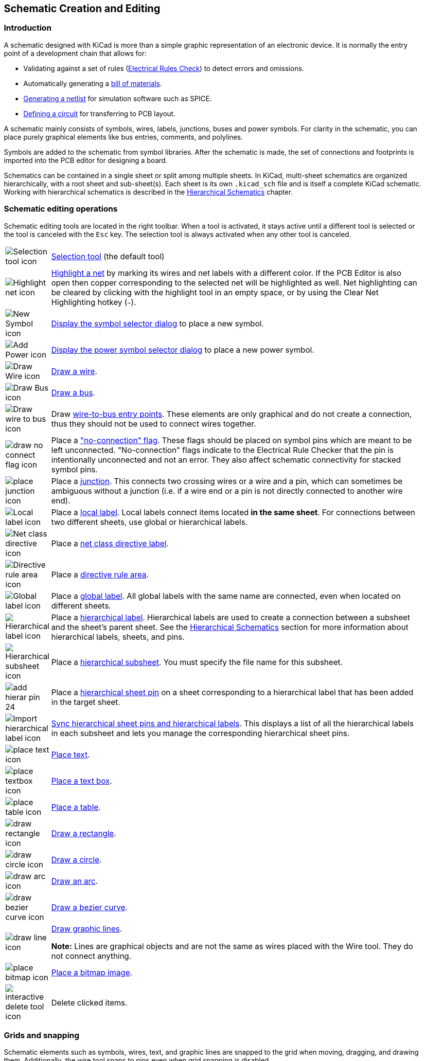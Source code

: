 :experimental:

[[schematic-creation-and-editing]]
== Schematic Creation and Editing

=== Introduction

A schematic designed with KiCad is more than a simple graphic
representation of an electronic device. It is normally the entry point
of a development chain that allows for:

* Validating against a set of rules (<<erc,Electrical Rules Check>>) to detect
  errors and omissions.
* Automatically generating a
  <<creating-customized-netlists-and-bom-files,bill of materials>>.
* <<creating-customized-netlists-and-bom-files,Generating a netlist>> for
  simulation software such as SPICE.
* <<creating-customized-netlists-and-bom-files,Defining a circuit>> for
  transferring to PCB layout.

A schematic mainly consists of symbols, wires, labels, junctions,
buses and power symbols. For clarity in the schematic, you can place
purely graphical elements like bus entries, comments, and polylines.

Symbols are added to the schematic from symbol libraries. After
the schematic is made, the set of connections and footprints is imported into
the PCB editor for designing a board.

Schematics can be contained in a single sheet or split among multiple sheets. In
KiCad, multi-sheet schematics are organized hierarchically, with a root sheet
and sub-sheet(s). Each sheet is its own `.kicad_sch` file and is itself a
complete KiCad schematic. Working with hierarchical schematics is described in
the <<hierarchical-schematics,Hierarchical Schematics>> chapter.

[[schematic-editing-operations]]
=== Schematic editing operations

Schematic editing tools are located in the right toolbar.  When a tool is
activated, it stays active until a different tool is selected or the tool is
canceled with the kbd:[Esc] key. The selection tool is always activated when any
other tool is canceled.

[width="100%",cols="10%,90%",]
|=======================================================================
|image:images/icons/cursor_24.png[Selection tool icon]
|<<selection,Selection tool>> (the default tool)

|image:images/icons/net_highlight_schematic_24.png[Highlight net icon]
|<<net-highlighting,Highlight a net>> by marking its wires and net labels with a different color.
If the PCB Editor is also open then copper corresponding to the selected net
will be highlighted as well. Net highlighting can be cleared by clicking with
the highlight tool in an empty space, or by using the Clear Net Highlighting
hotkey (kbd:[~]).

|image:images/icons/add_component_24.png[New Symbol icon]
|<<placing-symbols,Display the symbol selector dialog>> to place a new symbol.

|image:images/icons/add_power_24.png[Add Power icon]
|<<placing-power-symbols,Display the power symbol selector dialog>> to place a new power symbol.

|image:images/icons/add_line_24.png[Draw Wire icon]
|<<wires,Draw a wire>>.

|image:images/icons/add_bus_24.png[Draw Bus icon]
|<<buses,Draw a bus>>.

|image:images/icons/add_line2bus_24.png[Draw wire to bus icon]
|Draw <<buses,wire-to-bus entry points>>. These elements are only graphical and do not create
a connection, thus they should not be used to connect wires together.

|image:images/icons/noconn_24.png[draw no connect flag icon]
|Place a <<no-connection-symbols,"no-connection" flag>>. These flags should be
placed on symbol pins which are meant to be left unconnected. "No-connection"
flags indicate to the Electrical Rule Checker that the pin is intentionally
unconnected and not an error. They also affect schematic connectivity for
stacked symbol pins.

|image:images/icons/add_junction_24.png[place junction icon]
|Place a <<wire-junctions,junction>>. This connects two crossing wires or a wire and a pin, which
can sometimes be ambiguous without a junction (i.e. if a wire end or a pin is
not directly connected to another wire end).

|image:images/icons/add_label_24.png[Local label icon]
|Place a <<labels,local label>>. Local labels connect items located **in the same sheet**.
For connections between two different sheets, use global or hierarchical labels.

|image:images/icons/add_class_flag_24.png[Net class directive icon]
|Place a <<netclass-directive,net class directive label>>.

|image:images/icons/add_keepout_area_24.png[Directive rule area icon]
|Place a <<netclass-directive,directive rule area>>.

|image:images/icons/add_glabel_24.png[Global label icon]
|Place a <<labels,global label>>. All global labels with the same name are connected, even
when located on different sheets.

|image:images/icons/add_hierarchical_label_24.png[Hierarchical label icon]
|Place a <<hierarchical-labels,hierarchical label>>. Hierarchical labels are used to create a connection
between a subsheet and the sheet's parent sheet. See the
<<hierarchical-schematics,Hierarchical Schematics>> section for more information
about hierarchical labels, sheets, and pins.

|image:images/icons/add_hierarchical_subsheet_24.png[Hierarchical subsheet icon]
|Place a <<drawing-hierarchical-sheets,hierarchical subsheet>>. You must specify the file name for this subsheet.

|image:images/icons/add_hierar_pin_24.png[]
|Place a <<hierarchical-sheet-pins,hierarchical sheet pin>> on a sheet corresponding to a hierarchical label
that has been added in the target sheet.

|image:images/icons/import_hierarchical_label_24.png[Import hierarchical label icon]
|<<syncing-sheet-pins,Sync hierarchical sheet pins and hierarchical labels>>.
This displays a list of all the hierarchical labels in each subsheet and lets
you manage the corresponding hierarchical sheet pins.

|image:images/icons/text_24.png[place text icon]
|<<text-comments,Place text>>.

|image:images/icons/add_textbox_24.png[place textbox icon]
|<<text-comments,Place a text box>>.

|image:images/icons/table_24.png[place table icon]
|<<tables,Place a table>>.

|image:images/icons/add_rectangle_24.png[draw rectangle icon]
|<<graphic-lines,Draw a rectangle>>.

|image:images/icons/add_circle_24.png[draw circle icon]
|<<graphic-lines,Draw a circle>>.

|image:images/icons/add_arc_24.png[draw arc icon]
|<<graphic-lines,Draw an arc>>.

|image:images/icons/add_bezier_24.png[draw bezier curve icon]
|<<graphic-lines,Draw a bezier curve>>.

|image:images/icons/add_graphical_segments_24.png[draw line icon]
|<<graphic-lines,Draw graphic lines>>.

*Note:* Lines are graphical objects and are not the same as wires
placed with the Wire tool. They do not connect anything.

|image:images/icons/image_24.png[place bitmap icon]
|<<bitmap-images,Place a bitmap image>>.

|image:images/icons/delete_cursor_24.png[interactive delete tool icon]
|Delete clicked items.

|=======================================================================

[[grids]]
[[snapping]]
=== Grids and snapping

Schematic elements such as symbols, wires, text, and graphic lines are snapped
to the grid when moving, dragging, and drawing them. Additionally, the wire tool
snaps to pins even when grid snapping is disabled.

Both grid and pin snapping can be disabled while moving the mouse by using the
modifier keys in the table below.

NOTE: On Apple keyboards, use the kbd:[Cmd] key instead of kbd:[Ctrl].

[options="header",cols="40%,60%"]
|====
| Modifier Key | Effect
| kbd:[Ctrl] | Disable grid snapping.
| kbd:[Shift] | Disable snapping wires to pins.
|====

The default grid size is 50 mil (0.050") or 1.27 millimeters. This is the
recommended grid for placing symbols and wires in a schematic and for placing
pins when designing a symbol in the Symbol Editor. Smaller grids can also be
used, but this is intended only for text and symbol graphics, and not
recommended for placing pins and wires.

NOTE: Wires connect with other wires or pins only if their ends coincide
      *exactly*. Therefore it is very important to keep symbol pins and wires
      aligned to the grid. It is recommended to always use a 50 mil grid when
      placing symbols and drawing wires because the KiCad standard symbol
      library and all libraries that follow its style also use a 50 mil grid.
      *Using a grid size other than 50 mil will result in schematics without
      proper connectivity!*

NOTE: Symbols, wires, and other elements that are not aligned to the grid can be
      snapped back to the grid by selecting them, right clicking, and clicking
      **Align Elements to Grid**.

You can adjust the grid size by right-clicking and selecting a new grid from the
list in the **Grid** submenu. Pressing the kbd:[n] or kbd:[N] hotkeys will cycle
to the next and previous grid in the list, respectively.

You can also select a new grid or edit the available grids in the **Grids** pane
of the preferences dialog. As a shortcut to reach this dialog, right click the
image:images/icons/grid_24.png[show grid button] button on the left toolbar and
select **Edit Grids...**.

image::images/grid_panel.png[grid settings dialog]

In this dialog you can select an active grid from the list of grids, reorder the
list of grids (image:images/icons/small_up_16.png[] / image:images/icons/small_down_16.png[]),
and add (image:images/icons/small_plus_16.png[]), remove (image:images/icons/small_trash_16.png[]),
or edit (image:images/icons/small_edit_16.png[]) grids. Grids defined in this
dialog can have unequal X and Y spacing as well as an optional name. The grid
spacing and name are specified when you create or edit a grid.

This dialog also lets you designate two grids from the list as "Fast Grids",
which can be quickly selected using kbd:[Alt+1] and kbd:[Alt+2].

Finally, you can configure grid overrides for different types of objects. Grid
overrides let you set particular grid sizes for different types of objects which
will be used instead of the default grid when working with those objects. For
example, you can set a 50 mil grid for wires and connected items while using
smaller grids to finely position text and graphics. Grid overrides can be
individually enabled and disabled in this dialog, or globally enabled and
disabled using the
image:images/icons/grid_override_24.png[grid override enable button] button on
the left toolbar (kbd:[Ctrl+Shift+G]).

The visual appearance of the grid can also be customized in several ways. You
can change the thickness of the grid markings, switch their shape (dots, lines,
or crosses), and set the minimum displayed spacing in the **Display Options**
page of the preferences dialog, and you can change the grid color in the
**Colors** page of the preferences dialog.

The grid can be shown or hidden using the
image:images/icons/grid_24.png[show grid button] button on the left-hand
toolbar. By default the grid is still active even if it is hidden, but this is
configurable in the **Display Options** preferences page. There you can set the
grid to be disabled when it is hidden or even disable the grid entirely.

[[editing-object-properties]]
=== Editing object properties

All objects have properties that are editable in a dialog. Use the hotkey
kbd:[E] or select **Properties** from the right-click context menu to edit the
properties of selected item(s). You can only open the properties dialog if all
the items you have selected are of the same type.  For many object types, like
symbols, you can only edit the properties of a single item at one time. To edit
the properties of multiple items at once, including items with different types,
you can use the Properties Manager.

image::images/en/dialog_component_properties.png[alt="Symbol Properties dialog",scaledwidth="70%"]

You can only use the properties dialog to edit one item at a time. To edit
multiple items, use the Properties Manager, described below. There are also
other tools that can be used to edit specific types of objects in bulk, such as
the <<eeschema-edit-text-and-graphics-properties,Edit Text and Graphics tool>>
for editing text, labels, and graphic shapes, or the
<<symbol-fields-table,Symbol Fields Table>> for editing symbol fields in bulk.

You can also view and edit item properties using the Properties Manager. The
Properties Manager is a docked panel that displays the properties of the
selected item or items for editing. If multiple types of items are selected at
once, the properties panel displays only the properties shared by all of the
selected item types.

image::images/eeschema_properties_manager.png[Properties Manager showing properties for a symbol]

Editing a property in the Properties Manager immediately applies the change.
When multiple items are selected, property modifications are applied to each
selected item individually, not to the whole selection as a group. For example,
when changing the orientation of multiple items, each item is individually
rotated around its own origin, not the group's origin.

Show the Properties Manager with **View** -> **Panels** -> **Properties** or the
image:images/icons/tools_24.png[Properties Manager icon] button on the left toolbar.

In properties dialogs and many other dialogs, any field that contains a numeric
value can also accept a basic math expression that results in a numeric value.
For example, a dimension may be entered as `2 * 2mm`, resulting in a value of
`4mm`. Basic arithmetic operators as well as parentheses for defining order of
operations are supported.

[[working-with-symbols]]
=== Working with symbols

[[placing-symbols]]
==== Placing symbols

To place a symbol in your schematic, use the
image:images/icons/add_component_24.png[New Symbol icon] button or the kbd:[A]
hotkey. The Choose Symbols dialog appears and lets you select a symbol to add.
Symbols are grouped by symbol library.

image::images/en/dialog_choose_component.png[alt="Choose Component dialog",scaledwidth="60%"]

By default, only the symbol/library name and description columns are shown.
Additional columns can be added by right-clicking the column header and
selecting **Select Columns**.

The Choose Symbol dialog filters symbols by name, keywords, description, and
all additional symbol fields according to what you type into the search field.
You can choose to sort search results alphabetically or by best match by
clicking on the image:images/icons/small_sort_desc_16.png[sort button] button.

Some advanced filters are available:

* *Wildcards:* `*` matches any number of any characters, including none, and `?`
  matches any single character.
* *Key-value pairs:* if a library part's description or keywords contain a tag
  of the format "Key:123", you can match relative to that by typing
  "Key>123" (greater than), "Key<123" (less than), etc. Numbers may include
  one of the following case-insensitive suffixes:
+
[width="100%"]
|===
| p | n | u | m | k | meg | g | t
| 10^-12^ | 10^-9^ | 10^-6^ | 10^-3^ | 10^3^ | 10^6^ | 10^9^ | 10^12^
|===
+
[width="50%"]
|===
| ki | mi | gi | ti
| 2^10^ | 2^20^ | 2^30^ | 2^40^
|===

* *Regular expressions:* if you're familiar with regular expressions, these
  can be used too. The regular expression flavor used is the
  http://docs.wxwidgets.org/3.2/overview_resyntax.html[wxWidgets
  Advanced Regular Expression style], which is similar to Perl regular
  expressions.


If the symbol specifies a default footprint, this footprint will be previewed in
the lower right. If the symbol includes footprint filters, alternate footprints
that satisfy the footprint filters can be selected in the footprint dropdown
menu at right.

After selecting a symbol to place, the symbol will be attached to the cursor.
Left clicking the desired location in the schematic places the symbol into the
schematic. Before placing the symbol in the schematic, you can rotate it, mirror
it, and edit its fields, by either using the hotkeys or the right-click
context menu. These actions can also be performed after placement.

If the *Place repeated copies* option is checked, after placing a symbol KiCad
will start placing another copy of the symbol. This process continues until
the user presses kbd:[Esc].

For symbols with multiple units, if the *Place all units* option is checked,
after placing the symbol KiCad will start placing the next unit in the symbol.
This continues until the last unit has been placed or the user presses
kbd:[Esc].

[[placing-power-symbols]]
==== Placing power symbols

A <<power-symbols,power symbol>> is a symbol representing a connection to a
power net.  The symbols are grouped in the `power` library, so they can be
placed using the symbol chooser.  However, as power placements are frequent, the
image:images/icons/add_power_24.png[Add Power icon] tool is available. This tool
is similar, except that the search is done directly in the `power` library and
any other library that contains power symbols.

[[moving-symbols]]
==== Moving symbols

Symbols can be moved using the Move (kbd:[M]) or Drag (kbd:[G]) tools. These
tools act on the selected symbol, or if no symbol is selected they act on the
symbol under the cursor.

The *Move* tool moves the symbol itself without maintaining wired connections to
the symbol pins.

The *Drag* tool moves the symbol without breaking wired connections to its pins,
and therefore moves the connected wires as well.

You can also Drag symbols by clicking and dragging them with the mouse,
depending on the *Left button drag gesture* setting in the *Mouse and Touchpad*
section of Preferences.

Symbols can also be rotated (kbd:[R]) or mirrored in the X (kbd:[X]) or Y
(kbd:[Y]) directions.

[[editing-symbol-properties]]
==== Editing symbol properties

Symbols in the schematic can be individually edited, both in terms of their
properties (fields, attributes, etc.) and in terms of their pins and graphics. Editing a symbol in the schematic only affects that
particular instance of the symbol; it does not affect any other copies of
that symbol in the schematic, and it does not affect the library symbol.

To edit the properties of a symbol in the schematic, open its properties dialog
(kbd:[E]). You can also double-click the symbol.

image::images/en/dialog_component_properties.png[alt="Symbol Properties dialog",scaledwidth="70%"]

The Symbol Properties window displays all the fields of a symbol in a table. New
fields can be added, and existing fields can be deleted, edited, reordered,
moved, or resized. Fields can be arbitrarily named, but names beginning with
`ki_`, e.g. `ki_description`, are reserved by KiCad and should not be used for
user fields. All symbol fields will be added to the symbol's corresponding
footprint when the <<schematic-to-pcb,PCB is updated from the schematic>>.

Each field's name and value can be visible or hidden, and there are several
formatting options: horizontal and vertical alignment, orientation, position,
font, text color, text size, and bold/italic emphasis. Field autoplacement can
also be enabled on a per-field basis. The displayed position is always indicated
for a normally displayed symbol (no rotation or mirroring) and is relative
to the anchor point of the symbol.

NOTE: Formatting options for symbol fields can be shown or hidden by
      right-clicking on the header row of the symbol field table and enabling or
      disabling the desired columns. Not all columns are shown by default.

Symbols have several attributes that affect how the symbols are treated by other
parts of KiCad.

**Exclude from simulation** prevents the symbol from being included in SPICE
simulations. Symbols that are excluded from simulation appear desaturated and
with a grey "X" over them in the schematic. The color of the "X" is configurable
by editing the "Excluded-from-simulation Markers" color in the selected
colorscheme. The visual marker (the "X" and the desaturation) can be disabled
completely by unchecking **Mark items which are excluded from simulation** in
the Schematic Editor preferences.

**Exclude from bill of materials** prevents the component from being included in
<<bom-export,BOM exports>>.

**Exclude from board** means that the symbol is schematic-only, and a
corresponding footprint will not be added to the PCB.

**Do not populate** means that the component should not be attached to the PCB,
although a corresponding footprint should still be added to the board. DNP
symbols appear desaturated and with a red "X" over them in the schematic, as
shown below. The color of the "X" is configurable by editing the "DNP Markers"
color in the selected colorscheme.

image::images/dnp_symbol.png[alt="Symbol with DNP property set",scaledwidth="30%"]

To edit the symbols's form, i.e. its pins and graphics, you need to
use the <<creating-and-editing-symbols,symbol editor>>. There are two buttons for opening a symbol in the
editor, depending on whether you want to edit a single copy of a symbol in
the schematic or a symbol's source copy in the library.

* **Edit Symbol...** will open the specific instance of the symbol in the
  symbol editor. Editing this symbol will only affect this one instance of
  the symbol in the schematic. It will not affect other instances of the
  symbol in the schematic, and it will not affect the library copy of the
  symbol. You can also open a schematic symbol in the symbol editor by
  right clicking the symbol in the schematic and selecting
  **Edit with symbol editor** (kbd:[Ctrl+E]).
* **Edit Library Symbol...**  will open the library copy of the symbol in
  the symbol editor. Editing the library copy of the symbol will edit the
  symbol in the symbol library, but will not immediately affect any
  instances of that symbol in the schematic. To update symbols in the schematic
  with changes to the library symbol, use the
  **Update Symbol from Library...** tool. Editing the library symbol in
  this way is equivalent to opening the symbol editor, opening the
  appropriate symbol in its library, and editing it.

The **Update Symbol from Library...** button is used to update the schematic's
copy of the symbol to match the copy in the library. The **Change Symbol...**
button is used to swap the current symbol to a different
symbol in the library. These functions are described
<<updating-and-exchanging-symbols,later>>.

===== Editing symbol fields individually

An individual symbol text field can be edited directly with the kbd:[E] hotkey (with a field
selected instead of a symbol) or by double-clicking on the field.

Some symbol fields have their own hotkey to edit them directly. With the symbol
selected, the Reference, Value, and Footprint fields can be edited with the kbd:[U],
kbd:[V], or kbd:[F] hotkeys, respectively.

image::images/en/dialog_edit_reference_field.png[alt="Edit Reference Field dialog",scaledwidth="70%"]

The options in this dialog are the same as those in the full Symbol Properties
dialog, but are specific to a single field.

Symbol fields can be automatically moved to an appropriate location with the
Autoplace Fields action (select a symbol and press kbd:[O]). Field autoplacement
is configurable in the Schematic Editor's Editing Options, including a setting
to always autoplace fields. You can also disable autoplacement for individual
fields in the Symbol Properties or Field Properties dialogs.

==== Alternate pin functions

Symbol pins can have alternate pin functions defined for them. Alternate pin
functions allow you to select a different name, electrical type, and
graphical style for a pin when a symbol has been placed in the schematic. This
can be used for pins that have multiple functions, such as microcontroller pins.

Alternate pin functions are selected once a symbol
has been placed in the schematic. The pin function is selected in the
**Pin Functions** tab of the Symbol Properties dialog. Alternate definitions are
selectable in the dropdown in the Alternate Assignment column. You can also
select an alternate pin by right-clicking the pin and selecting a new function
from the **Pin Function** menu.

image::images/eeschema_alternate_pin_assignment_selection.png[alt="Selecting an alternate pin definition", scaledwidth="60%"]

Pins that have alternate functions available are displayed with a small
graphical indicator next to the pin name, as shown in the screenshot below. To
globally show or hide these indicators, use **View** ->
**Show Pin Alternate Icons**.

image::images/alternate_pin_function_indicator.png[]

For information on how to add alternate pin functions to symbols, see the <<alternate-pin-definitions,symbol editor documentation>>.


[[updating-and-exchanging-symbols]]
==== Updating and exchanging symbols

When a symbol is added to the schematic, KiCad embeds a copy of the library
symbol in the schematic so that the schematic is independent of the system
libraries. Symbols that have been added to the schematic are not automatically
updated when the library changes. Library symbol changes are manually synced
to the schematic so that the schematic does not change unexpectedly.

NOTE: You can use the <<comparing-symbols,Compare Symbol with Library tool>>
      to inspect the differences between a symbol in a schematic with its
      corresponding library symbol.

To update symbols in the schematic to match the corresponding library symbol,
use **Tools** -> **Update Symbols from Library...**, or right click a symbol and
select **Update Symbol...**. You can also access the tool from the
<<editing-symbol-properties,symbol properties dialog>>.

image::images/update_symbol_dialog.png[alt="update symbol from library dialog",scaledwidth="60%"]

The top of the dialog has options to choose which symbols will be updated:

* **Update all symbols in schematic**: all symbols in the schematic will be
  updated to match the library versions of the symbols.
* **Update selected symbol(s)**: symbols that are selected in the schematic will
  be updated.
* **Update symbols matching reference designator**: symbols matching the
  specified reference designator will be updated. The reference designator field
  supports wildcards: `*` matches any number of any characters, including none,
  and `?` matches any single character.
* **Update symbols matching value**: symbols with the specified value will be
  updated. The value field supports wildcards: `*` matches any number of any
  characters, including none, and `?` matches any single character.
* **Update symbols matching library identifier**: symbols that match the
  specified library identifier will be updated. Library identifiers consist of
  the symbol library name and the symbol name, separated by `:`.

The middle of the dialog has options to control what parts of the symbol will be
updated. On the left, you can select which fields will be modified (updated or
reset). On the right, you can select how to update those fields:

* **Update symbol shape and pins**: the symbol's shape and pins are always
  updated to match the library version of the symbol.
* **Update keywords and footprint filters**: The symbol's keywords and footprint
  filters are always updated to match the library version of the symbol.
* **Remove fields if not in library symbol**: if selected, any fields that are
  in the schematic version of the symbol but not the library version will be
  deleted.
* **Reset fields if empty in library symbol**: if selected, any fields that are
  empty in the library version of the symbol will be set to empty in the
  schematic version of the symbol.
* **Update/reset field text**: if selected, field contents in the schematic
  version of the symbol will be updated to match the fields in the library
  version of the symbol. Any fields that are empty in the library version of the
  symbol will not be updated unless **Reset fields if empty in library symbol**
  is selected.
* **Update/reset field visibilities**: if selected, fields in the schematic
  version of the symbol will have their visibility updated to match the library
  version of the symbol.
* **Update/reset field text sizes and styles**: if selected, fields in the
  schematic version of the symbol will have their text sizes and styles updated
  to match the library version of the symbol.
* **Update/reset field positions**: if selected, fields in the schematic version
  of the symbol will be moved to match the locations of the fields in the
  library version of the symbol.
* **Update/reset visibility of pin names/numbers**: if selected, the visibility
  of pin names and numbers in the schematic version of the symbol will be
  updated to match the visibility of the pin names and numbeers in the library
  version of the symbol.
* **Update/reset symbol attributes**: if selected, the schematic symbol
  attributes (**do not populate**, **exclude from simulation**,
  **exclude from BOM**, **exclude from board**) will be updated to match the
  library version of the symbol.
* **Reset custom power symbols**: if selected, the `Value` field of
  <<power-symbols,power symbols>> in the schematic will be updated to match the
  library versions of the symbols. If not selected, the `Value` field of power
  symbols will not be updated, even if the `Value` field of other non-power
  symbols would be updated. Note that changing the `Value` field of power
  symbols will change the global net associated with the power symbol.

The bottom of the dialog displays messages describing the update actions that
have been performed, with filters for which types of messages to display
(errors, warnings, actions, and/or infos).

To change an existing symbol to a different symbol, use **Edit** ->
**Change Symbols...**, or right click an existing symbol and select
**Change Symbol...**. This dialog is also accessible from the
<<editing-symbol-properties,symbol properties dialog>>.

image::images/change_symbol_dialog.png[alt="change symbol dialog",scaledwidth="60%"]

The options for the Change Symbols dialog are very similar to the Update Symbols
from Library dialog.

Another way to swap existing symbols for new ones is to use **Tools** ->
**Edit Symbol Library Links...**. This dialog contains a table of every symbol
in the design, grouped by current library symbol. By choosing a new symbol in
the **New Library Reference** column, you can make all instances of the existing
symbol instead point to the new symbol. If the
**Update symbol fields from new library** option is used, the contents of the
existing symbols' fields will be updated to match the new symbols' fields.

The **Map Orphans** button attempts to automatically remap orphaned symbols to
symbols with the same name in an active library. For example, if there is a symbol
with the current library reference `mylib:symbol123`, but the `mylib` library
cannot be found, the **Map Orphans** button will attempt to find a symbol named
`symbol123` in any of the libraries that are present. This button is only
enabled if orphaned symbols are present in the schematic (see the
<<opening-legacy-schematics,legacy schematics>> section).

image::images/symbol_library_links_dialog.png[alt="change symbol dialog",scaledwidth="60%"]

This dialog is primarily useful for managing symbols that appear in multiple
libraries, when you want to switch from one library to another. For example, if
a schematic uses symbols that are in both a global library and a
project-specific library, the Symbol Library References dialog could be used to
switch between using the global symbols or the equivalent project-specific
symbols. It does not have features for fine-grained control of how fields are
updated; for that, use the Change Symbols dialog.

[[comparing-symbols]]
==== Comparing symbols between schematic and library

When a symbol in a schematic diverges from the corresponding symbol in the
original symbol library, you can use the Compare Symbol with Library tool
to inspect the differences between the two versions of the symbol. Run the
tool using **Inspect** -> **Compare Symbol With Library**.

image::images/eeschema_compare_symbol_with_library_summary.png[Compare Symbol with Library Summary tab]

The **Summary** tab shows the name of the symbol, including its library and
schematic reference designator, and provides a list of the differences between
the schematic and library versions of the symbol.

image::images/eeschema_compare_symbol_with_library_visual.png[Compare Symbol with Library Visual tab]

The **Visual** tab shows a visual comparison of the schematic and library
versions of the symbol. This can be used as a visual diff tool.

By default, the comparison displays both versions of the symbol superimposed
on each other. To see the changes more easily, you can drag the slider at the
bottom of the tab to the right to emphasize the library version of the symbol
in the superimposed view (making the schematic version of the symbol more
transparent) or drag it to the left to emphasize the schematic version (making
the library version more transparent). At the far right and left ends of the
slider, the schematic and library versions of the symbol, respectively, are
fully hidden. It may be helpful to drag the slider back and forth to see the
changes more clearly.

You can press the **A/B** button, or use the kbd:[/] hotkey, to quickly toggle
back and forth between the schematic and library versions.

The screenshot above shows a visual comparison with the schematic version of the
symbol deemphasized. You can see a partially transparent pin 5 (from the
schematic version of the symbol) is in a different location than the fully
opaque pin 5 (from the library symbol). This indicates that the pin was moved in
either the schematic or library version of the symbol.

[[symbol-fields-table]]
==== Symbol Fields Table

The Symbol Fields Table allows you to view and modify field values for all
symbols in a spreadsheet interface. You can open the Symbol Fields Table with
the image:images/icons/spreadsheet_24.png[Symbol Fields Table icon] button.

image::images/symbol_fields_table_edit.png[Symbol Fields Table]

Cells are navigated with the arrow keys, or with kbd:[Tab] / kbd:[Shift+Tab] to
move right / left and kbd:[Enter] to move down, respectively.

A range of cells can be selected by clicking and dragging. The whole range of
selected cells will be copied (kbd:[Ctrl+C]) or pasted into (kbd:[Ctrl+V]) on a
copy or paste action. Copying a range of cells from the table can be useful for
creating a BOM. More details of copying and pasting cells are described below.

Any symbol field can be shown or hidden using the *Show* checkboxes on the left
or by right-clicking on the header of the table. New symbol fields can be added
using the image:images/icons/small_plus_16.png[plus icon] button; a field with
that name will be added to every symbol. Each field can have its own label,
which doesn't have to be the same as the field name, and is used as the column
header. Fields can be renamed with the
image:images/icons/small_edit_16.png[pencil icon] button or deleted with the
image:images/icons/small_trash_16.png[delete icon] button.


Similar symbols can optionally be grouped by any symbol field using the *Group
By* checkboxes. Symbols are grouped into a single row in the table if all of
their **Group By** fields are identical. The grouped row can be expanded to show
the individual symbols by clicking the arrow at the left of the row. The **Group
Symbols** checkbox enables or disables symbol grouping, and the
image:images/icons/small_refresh_16.png[refresh icon] button recalculates
groupings.

Presets are available to configure the list of fields. Presets store which
fields are displayed, which fields are used for grouping, and the column order.
You can create and save your own presets or use one of several default presets.
Custom presets can be deleted in this dialog or in the
<<schematic-setup,Schematic Setup>> dialog.

Symbols can be filtered by reference designator using the **Filter** textbox at
the top. The filter supports wildcards: `*` matches any number of any
characters, including none, and `?` matches any single character. You can also
change the display scope, showing only symbols in the current sheet, the current
sheet and all of its subsheets, or the entire project. Symbols with the
DNP (do not populate) attribute set can be optionally excluded by checking
the **Exclude DNP** box.

You can cross-probe from this dialog by selecting a row in the table. Depending
on the **Cross-probe action** setting at the bottom of the dialog, this can
highlight the corresponding symbol in the schematic, select the corresponding
symbol in the schematic, or do nothing. The selection action can also select the
symbol's footprint in the board editor, depending on the PCB Editor
cross-probing settings.

The Symbol Fields Table is also a bill of materials tool. You can use the
**Export** button to save the symbol fields to an external file. The fields are
exported to the BOM exactly as they are currently shown in the spreadsheet view.
File format settings are configured in the **Export** tab. For more information
about exporting a BOM, see the <<bom-export,BOM tool documentation>>.

===== Virtual fields

If you create a field in the Symbol Fields Table whose name begins with a
<<text-variables,text variable>>, a virtual field will be created. Virtual
fields have a value that is evaluated for each symbol based on the contents of
the field name. For example, a virtual field named `${SYMBOL_NAME}` will
evaluate to the symbol's name for each symbol. A virtual field can contain any
text, as long as it starts with a text variable, so a virtual field named
`${SYMBOL_LIBRARY}:${SYMBOL_NAME}` will evaluate to `<library name>:<symbol
name>` for each symbol.

Virtual fields exist only in the Symbol Fields Table and in BOM exports. While
they are displayed as a column in the dialog and BOMs, and they can be used to
group or sort symbols in BOM exports just like regular fields, adding a virtual
field in the Symbol Fields Table does not add a corresponding field to each
symbol in the schematic.

Any <<text-variables,text variable>> can be used in virtual fields, including
sheet and project text variables.

Text variables that correspond to symbol attributes (`${DNP}`,
`${EXCLUDE_FROM_BOARD}`, `${EXCLUDE_FROM_SIM}`, `${EXCLUDE_FROM_BOM}`) are
displayed specially. In the Symbol Fields Table, they are shown as checkboxes
for each symbol that directly set or unset the corresponding symbol attribute.
In BOM exports, they expand to the friendly name of the attribute if the attribute is
set (e.g. `Excluded from board` for
`${EXCLUDE_FROM_BOARD}` and `DNP` for `${DNP}`) or to an empty string if the attribute is not set.

Finally, there are two special virtual fields that can be created:

* `${QUANTITY}` is a virtual field that contains the number of grouped instances
  of each symbol.
* `${ITEM_NUMBER}` is a virtual field that contains the row number of each
  symbol in the table.

===== Tricks to simplify filling fields

There are several special copy/paste methods in the spreadsheet for pasting
values into larger regions, including auto-incrementing pasted cells. These
features may be useful when pasting values that are shared in several symbols.

These methods are illustrated below.

[options="header"]
|==========================================
|1. Copy (kbd:[Ctrl+C]) |2. Select target cells |3. Paste (kbd:[Ctrl+V])

|image:images/copypaste11.png["1copy"]
|image:images/copypaste12.png["1selection"]
|image:images/copypaste13.png["1paste"]

|image:images/copypaste21.png["2copy"]
|image:images/copypaste22.png["2selection"]
|image:images/copypaste23.png["2paste"]

|image:images/copypaste31.png["3copy"]
|image:images/copypaste32.png["3selection"]
|image:images/copypaste33.png["3paste"]

|image:images/copypaste41.png["4copy"]
|image:images/copypaste42.png["4selection"]
|image:images/copypaste43.png["4paste"]

|image:images/copypaste51.png["5copy"]
|image:images/copypaste52.png["5selection"]
|image:images/copypaste53.png["5paste"]
|==========================================

NOTE: These techniques are also available in other dialogs with a grid control
element.

[[reference-designators-and-symbol-annotation]]
=== Reference Designators and Symbol Annotation

Reference designators are unique identifiers for components in a design. They
are often printed on a PCB and in assembly diagrams, and allow you to match
symbols in a schematic to the corresponding components on a board.

In KiCad, reference designators consist of a letter indicating the type of
component (`R` for resistor, `C` for capacitor, `U` for IC, etc.) followed by a
number. If the symbol has multiple units then the reference designator will also
have a trailing letter indicating the unit. Symbols that don't have a reference
designator set have a `?` character instead of the number. Reference designators
must be unique.

Reference designators can be automatically set when symbols are added to the
schematic, and you can set or reset reference designators yourself by
manually editing an individual symbol's reference designator field or in bulk
using the Annotation tool.

NOTE: The process of setting a symbol's reference designator is called
*annotation*.

==== Auto-annotation

When auto-annotation is enabled, symbols will be automatically annotated when
they are added to the schematic. You can enable auto-annotation by checking the
**Automatically annotate symbols** checkbox in the **Schematic Editor** ->
**Annotation Options** pane in **Preferences**. Auto-annotation can also be
toggled using the image:images/icons/annotate_24.png[auto-annotate icon] button
in the left toolbar.

image::images/auto_annotation_preferences.png["alt="auto-annotation preferences",scaledwidth="50%"]

When multiple symbols are added simultaneously, they are annotated according to
the **Order** setting, sorted by either X or Y position.

The **Numbering** option sets the starting number for new reference designators.
This can be the lowest available number, or a number based on the sheet number.

For more information about annotation options, see the documentation for the
<<annotation-tool, Annotation tool>>.

[[annotation-tool]]
==== Annotation tool

The Annotation tool automatically assigns reference designators to symbols in
the schematic. To launch the Annotation tool, click the
image:images/icons/annotate_24.png[Annotate icon] button in the top toolbar.

image::images/en/annotate-dialog.png[alt="annotate dialog",scaledwidth="50%"]

The tool provides several options to control how symbols are annotated.

*Scope:* Selects whether annotation is applied to the entire schematic, to only
the current sheet, or to only the selected symbols. If the
**Recurse into subsheets** option is selected, symbols in subsheets of the
selected scope will be reannotated; otherwise symbols in subsheets will not be
reannotated. For example, if **Recurse into subsheets** and **Selection only**
selected, symbols in any selected subsheets will be reannotated.

*Options:* Selects whether annotation should apply to all symbols and reset
existing reference designators, or apply only to unannotated symbols.

*Order:*  Chooses the direction of numbering. If symbols are sorted by X
position, all symbols on the left side of a schematic sheet will be lower
numbered than symbols on the right side of the sheet. If symbols are sorted by Y
position, all symbols on the top of a sheet will be lower numbered than symbols
at the bottom of the sheet.

*Numbering:* Selects the starting point for numbering reference designators. The
lowest unused number above the starting point is picked for each reference
designator. The starting point can be an arbitrary number (typically zero), or
it can be the sheet number multiplied by 100 or 1000 so that each part's
reference designator corresponds to the schematic page it is on.

The **Clear Annotation** button clears all reference designators in the selected
scope.

Annotation messages can be filtered with the checkboxes at the bottom or saved
to a report using the **Save...** button.

[[electrical-connections]]
=== Electrical Connections

There are two primary ways to establish connections: wires and labels. Wires
make direct connections, while labels connect to other labels with the same
name. Both wires and labels are shown in the schematic below.

image::images/wires_labels.png[alt="Wires labels",scaledwidth="90%"]

Connections can also be made with buses and with implicit connections via
hidden power pins.

This section will also discuss two special types of symbols
that can be added with the "Power symbol" button on the right toolbar:

* *Power symbols*: symbols for connecting wires to a power or ground net.
* *PWR_FLAG*: a specific symbol for indicating that a net is powered when it is
  not connected to a power output pin (for example, a power net that is supplied
  by an off-board connector).

[[wires]]
==== Wires

Wires are used to directly establish electrical connections between two points.
To establish a connection, a segment of wire must be connected by its end to
another segment or to a pin. Only wire ends create connections; if a wire
crosses the middle of another wire, a connection will not be made.

Unconnected wire ends have a small square that indicates the connection point.
The square disappears when a connection is made to the wire end. Unconnected
pins have a circle, which also disappears when a connection is made.

NOTE: Wires connect with other wires or pins only if their ends coincide
      exactly. Therefore it is important to keep symbol pins and wires aligned
      to the grid. It is recommended to always use a 50 mil grid when placing
      symbols and drawing wires because the KiCad standard symbol library and
      all libraries that follow its style also use a 50 mil grid.

NOTE: Symbols, wires, and other elements that are not aligned to the grid can be
      snapped back to the grid by selecting them, right clicking, and selecting
      **Align Elements to Grid**.

[[drawing-and-editing-wires]]
===== Drawing and editing wires

To begin connecting elements with wire, use the Wire tool
image:images/icons/add_line_24.png[line tool icon] in the right toolbar
(kbd:[w]). Wires can also be automatically started by clicking on an unconnected
symbol pin or wire end.

You can restrict wires to 90 degree angles using the
image:images/icons/lines90_24.png[90 degree wire icon] button in the left
toolbar, or to 45 degree angles with the
image:images/icons/hv45mode_24.png[45 degree wire icon] button. The
image:images/icons/lines_any_24.png[free angle wire icon] button allows you to
place wires at any angle. You can cycle through these modes using
kbd:[Shift+Space], or select the desired mode in **Preferences** -> **Schematic
Editor** -> **Editing Options**. These modes affect
<<graphic-lines,graphic lines>> in addition to wires.

xref:../pcbnew/pcbnew.adoc#track-posture[As in the PCB editor], the
kbd:[/] hotkey switches wire posture.

Wires can be moved and edited using the Move (kbd:[M]) or Drag (kbd:[G]) tools.
As with symbols, the *Move* tool moves only the selected segment, without
maintaining existing connections to other segments. The *Drag* tool maintains
existing connections.

You can select connected wires using the **Select Connection** tool
(kbd:[Alt+4]). This tool selects all connected wire segments until it reaches a
junction, starting with the selected segment or the segment under the cursor.
Using the tool again expands the existing selection to the next junction.

You can break a wire segment into two pieces by right-clicking a wire and
selecting **Slice**. The segment will be separated at the current mouse
position. You can also separate a wire segment from the adjacent segments by
right-clicking the segment and selecting **Break**.

Normally the line style of a wire follows the
net's <<schematic-setup-netclasses,net class settings>> (nets are in the
`Default` net class if no other net class is specified). However, the line style
for the selected wire segments can be overridden in the wire's properties dialog
(kbd:[E] when a wire segment is selected). The wire's width, color, and line
style (solid, dashed, dotted, etc.) can be set. Setting the width to `0`,
clearing the color, and using the `Default` line style uses the default width,
color, and style, respectively, from the net class settings. If a wire junction
is included in the selection, the junction size can also be edited here.

image::images/wire_properties.png[alt="wire and bus properties dialog",scaledwidth="50%"]

[[wire-junctions]]
===== Wire Junctions

Wires that cross are not implicitly connected. It is necessary to
join them by explicitly adding a junction dot if a connection is desired
(image:images/icons/add_junction_24.png[Add Junction icon] button in the right
toolbar). Junction dots will be automatically added to wires that start or end
on top of an existing wire.

Junction dots are used in the schematic figure above on the wires connected to
`P1` pins 18, 19, 20, 21, 22, and 23.

Junction size automatically follows the schematic's **Junction dot size**
setting in **Schematic Setup** -> **General** -> **Formatting**. Color follows
the <<schematic-setup-netclasses,net class setting>>. The automatic
size and color can be overridden in each junction dot's properties; a size of
`0` is equivalent to the schematic default size, and clearing the color uses the
net class color.

image::images/junction_properties.png[alt="junction properties dialog",scaledwidth="50%"]


[[labels]]
==== Labels

Labels are used to assign net names to wires and pins. Wires with the same net
name are considered to be connected, so labels can be used to make connections
without drawing direct wire connections.

A net can only have one name. If two different labels are placed on the same
net, an ERC violation will be generated.  Only one of the net names will be used
in the netlist. The final net name is determined according to the
<<net-name-assignment-rules,rules described below>>.

There are three types of labels, each with a different connection scope.

* *Local labels*, also referred to simply as labels, only make connections
  within a sheet. Add a local label with the
  image:images/icons/add_label_24.png[Local Label icon] button in the right
  toolbar.

* *Global labels* make connections anywhere in a schematic, regardless of sheet.
  Add a global label with the
  image:images/icons/add_glabel_24.png[Global Label icon] button in the right
  toolbar.

* *Hierarchical labels* connect to hierarchical sheet pins and are used in
  <<hierarchical-schematics,hierarchical schematics>> for connecting child
  sheets to their parent sheet. Add a hierarchical label with the
  image:images/icons/add_hierarchical_label_24.png[Hierarchical Label icon]
  button in the right toolbar.

NOTE: Labels that have the same name will connect, regardless of the label type,
      if they are in the same sheet.

TIP: You can convert from one type of label to another type of label using the
     <<change-to,Change To>> tools.

===== Adding and editing labels

After using the appropriate button or hotkey to create a label, the Label
Properties dialog appears.

image::images/global_label_properties.png[Global Label Properties dialog]

The *Label* field sets the label's text, which determines the net that the label
assigns to its attached wire. Label text supports <<text-markup,markup>> for
overbars, subscripts, etc., as well as <<text-variables,variable substitution>>.
Use the *Syntax help* link in the dialog for a summary.

There are several options to control the label's appearance. You can change the
<<font,font>>, size, and color of the text, and set bold and italic emphasis.
You can also set the orientation of the text relative to the label's connection
point. Hierarchical and global labels have several additional options: the
*Auto* option automatically sets the label orientation based on the connected
schematic elements, and *Shape* option controls the shape of the label outline
(*Input*, *Output*, *Bidirectional*, *Tri-state*, or *Passive*). The outline
shape is purely visual and has no electrical consequence.

NOTE: The default text size can be set for a schematic in
      <<schematic-setup-formatting,Schematic Setup>>, and the default font can
      be set in <<preferences-schematic-display-options,Preferences>>.

NOTE: Global labels have additional settings to control margins around the label
      text in the <<schematic-setup-formatting,Schematic Setup dialog>>.

Labels can also have fields added to them. Two fields have special meaning (`Net
Class` and `Sheet References`, described below), but arbitrary fields can also
be added. Label fields behave like <<editing-symbol-properties,symbol fields>>:
you can show or hide their name and value and adjust the alignment, orientation,
position, size, font, color, and emphasis.

NOTE: Formatting options for label fields can be shown or hidden by
      right-clicking on the header row of the label field table and enabling or
      disabling the desired columns. Not all columns are shown by default.

Like symbol fields, label fields can be edited individually by opening the
properties of a specific label field from the schematic (double click the label
field, or use kbd:[E]).

After accepting the label properties, the label is attached to the cursor for
placement. The connection point for a label is the small square in the corner of
the label. The square disappears when the label is connected to a wire or the
end of a pin.

image::images/unconnected_label.png[Unconnected label]

The connection point's position relative to the label text can be changed by
choosing a different label orientation in the label's properties, or by
mirroring/rotating the label.

The Label Properties dialog can be accessed at any time by selecting a label and
using the kbd:[E] hotkey, double-clicking on the label, or with
**Properties...** in the right-click context menu.

[[label-netclass]]
===== Assigning net classes with labels

In addition to assigning net names, labels can be used to assign net classes. A
label field named `Net Class` assigns the specified net class to the net
associated with the label. To make it easier to assign net classes in this way,
`Net Class` is the default name for new label fields, and `Net Class` fields
present a dropdown list of all the net classes that have been specified in
<<schematic-netclasses,Schematic Setup>> or
xref:../pcbnew/pcbnew.adoc#board-setup-net-classes[Board Setup].

You can also type in a net class that isn't explicitly listed in the
Schematic/Board Setup priority list. Such implicit net classes can't be assigned
any design settings, like net class color or track width, but they can still be
used in DRC rule queries.

If multiple `Net Class` fields are added to a label, or multiple
labels with `Net Class` fields are applied to a net, all of the specified net
classes are assigned to the net.

For more information about assigning net classes, see the
<<schematic-netclasses,net class documentation>>.

[[intersheet-references]]
===== Inter-sheet references

Global labels can display inter-sheet references, which are a list of page
numbers for other places in the schematic where the same global label appears.
Clicking an inter-sheet reference travels to the listed page. If multiple
references are listed, clicking the reference list brings up a menu to select
the desired page.

Inter-sheet references are globally controlled in the
<<schematic-setup-formatting,Schematic Setup>> window's Formatting page.
References can be enabled or disabled, and the displayed format for the list can
be adjusted, including with optional prefix or suffix characters.

The image below shows a global label with inter-sheet references to two other
schematic pages. A prefix and suffix of `[` and `]`, respectively, were added in
Schematic Setup.

image::images/inter-sheet-refs.png[global label with inter-sheet references]

A `Sheet References` field with value `${INTERSHEET_REFS}` is automatically
added to global labels, and is used to control the appearance of inter-sheet
references for that label. The `${INTERSHEET_REFS}` text variable gets expanded
to the full list of inter-sheet references for the global label, as configured
in Schematic Setup. Visibility of inter-sheet references is globally controlled
in Schematic Setup rather than with the `Sheet References` field visibility
control. The `Sheet References` field has no meaning for other types of labels.

[[buses]]
==== Buses

Buses are a way to group related signals in the schematic in order to
simplify complicated designs.  Buses can be drawn like wires using the
bus tool image:images/icons/add_bus_24.png[bus tool icon], and are named using
labels the same way signal wires are.

In the following schematic, many pins are connected to buses, which are the
thick blue lines in the center.

image::images/sch_with_buses.png[alt="Example schematic with buses",scaledwidth="90%"]

[[bus-members]]
===== Bus members

There are two types of bus in KiCad 6.0 and later: vector buses and
group buses.

A *vector bus* is a collection of signals that start with a common prefix
and end with a number.  Vector buses are named `<PREFIX>[M..N]` where
`PREFIX` is any valid signal name, `M` is the first suffix number, and `N`
is the last suffix number.  For example, the bus `DATA[0..7]` contains the
signals `DATA0`, `DATA1`, and so on up to `DATA7`.  It doesn't matter which
order `M` and `N` are specified in, but both must be non-negative.

A *group bus* is a collection of one or more signals and/or vector buses.
Group buses can be used to bundle together related signals even when they
have different names.  Group buses use a special label syntax:

`<OPTIONAL_NAME>{SIGNAL1 SIGNAL2 SIGNAL3}`

The members of the group are listed inside curly braces (`{}`) separated
by space characters.  An optional name for the group goes before the opening
curly brace.  If the group bus is unnamed, the resulting nets on the PCB
will just be the signal names inside the group.  If the group bus has a
name, the resulting nets will have the name as a prefix, with a period (`.`)
separating the prefix from the signal name.

For example, the bus `{SCL SDA}` has two signal members, and in the netlist
these signals will be `SCL` and `SDA`.  The bus `USB1{DP DM}` will generate
nets called `USB1.DP` and `USB1.DM`.  For designs with larger buses that are
repeated across several similar circuits, using this technique can save time.

Group buses can also contain vector buses.  For example, the bus
`MEMORY{A[7..0] D[7..0] OE WE}` contains both vector buses and plain signals,
and will result in nets such as `MEMORY.A7` and `MEMORY.OE` on the PCB.

Bus wires can be drawn and connected in the same manner as signal wires,
including using junctions to create connections between crossing wires.
Like signals, buses cannot have more than one name -- if two conflicting
labels are attached to the same bus, an ERC violation will be generated.

[[connections-between-bus-members]]
===== Connections between bus members

Pins connected between the same members of a bus must be connected by
labels. It is not possible to connect a pin directly to a bus; this
type of connection will be ignored by KiCad.

In the example above, connections are made by the labels placed on wires
connected to the pins. Bus entries (wire segments at 45
degrees) to buses are graphical only, and are not necessary to form
logical connections.

In fact, using the repetition command (kbd:[Insert]), connections can
be very quickly made in the following way, if component pins are aligned
in increasing order (a common case in practice on components such as
memories, microprocessors...):

* Place the first label (for example `PCA0`)
* Use the repetition command as much as needed to place members.
  KiCad will automatically create the next labels (`PCA1`, `PCA2`...)
  vertically aligned, theoretically on the position of the other pins.
* Draw the wire under the first label. Then use the repetition command
  to place the other wires under the labels.
* If needed, place the bus entries by the same way (Place the first
  entry, then use the repetition command).

[NOTE]
====

In the **Schematic Editor** -> **Editing Options** section of the Preferences
menu, you can set the repetition parameters:

* Horizontal pitch
* Vertical pitch
* Label increment (labels can be incremented or decremented by 1, 2, 3, etc.)
====

[[bus-unfolding]]
===== Bus unfolding

The unfold tool allows you to quickly break out signals from a bus.  To unfold a
signal, right-click on a bus object (a bus wire, etc) and choose
**Unfold from Bus**.  Alternatively, use the *Unfold Bus* hotkey (default: kbd:[C])
when the cursor is over a bus object.  The menu allows you to select which bus
member to unfold.

After selecting the bus member, the next click will place the bus member
label at the desired location.  The tool automatically generates a bus entry
and wire leading up to the label location.  After placing the label, you
can continue placing additional wire segments (for example, to connect to a
component pin) and complete the wire in any of the normal ways.

[[bus-aliases]]
===== Bus aliases

Bus aliases are shortcuts that allow you to work with large group buses
more efficiently.  They allow you to define a group bus and give it a short
name that can then be used instead of the full group name across the schematic.

To create bus aliases, open the **Bus Alias Definitions** pane in
<<schematic-setup,Schematic Setup>>.

image::images/bus_alias_definitions.png[alt="Bus Alias Definitions",scaledwidth="70%"]

An alias may be named any valid signal name.  Using the dialog, you can add
signals or vector buses to the alias.  As a shortcut, you can type or paste
in a list of signals and/or buses separated by spaces, and they will all be
added to the alias definition.  In this example, we define an alias called
`USB` with members `DP`, `DM`, and `VBUS`.

After defining an alias, it can be used in a group bus label by putting the
alias name inside the curly braces of the group bus: `{USB}`.  This has the
same effect as labeling the bus `{DP DM VBUS}`.  You can also add a prefix
name to the group, such as `USB1{USB}`, which results in nets such as
`USB1.DP`.  For complicated buses, using aliases can
make the labels on your schematic much shorter.  Keep in mind that the aliases
are just a shortcut, and the name of the alias is not included in the netlist.

Bus aliases are saved in the schematic file that is opened when the alias is
created. The **Bus Alias Definitions** window shows the schematic file
associated with the selected alias at the bottom of the alias list. Any aliases
created in a given schematic sheet are available to use in any other schematic
sheet that is in the same hierarchical design. If multiple sheets in a
hierarchical design contain identically-named bus aliases, the aliases must all
have the same members. <<list-of-erc-checks,ERC will report a violation>> if
multiple bus aliases with the same name do not have consistent members.

[[bus-migration]]
===== Buses with more than one label

KiCad 5.0 and earlier allowed the connection of bus wires with different labels
together, and would join the members of these buses during netlisting. This
behavior has been removed in KiCad 6.0 because it is incompatible with group
buses, and also leads to confusing netlists because the name that a given signal
will receive is not easily predicted.

If you open a design that made use of this feature in a modern version of KiCad,
you will see the Migrate Buses dialog which guides you through updating the
schematic so that only one label exists on any given set of bus wires.

image::images/en/dialog_migrate_buses.png[alt="Bus Migration Dialog",scaledwidth="90%"]

For each set of bus wires that has more than one label, you must choose the
label to keep.  The drop-down name box lets you choose between the labels that
exist in the design, or you can choose a different name by manually entering it
into the new name field.

[[power-symbols]]
==== Power Symbols

Power symbols are symbols that are conventionally used to represent a connection
to a power net, such as `VCC` or `GND`. Power symbols are virtual: they do not
represent a physical component on the PCB.

In addition to being a visual indicator that the attached net is a power rail,
power symbols make global connections: two power symbols with the `Value`
connect to each other anywhere in the schematic, regardless of sheet. The power
symbol's `Value` field determines the name of the attached net.

NOTE: In previous versions of KiCad, power symbols used invisible power input
      pins, which make implicit global connections based on the pin name as
      described <<hidden-power-pins,below>>. Beginning in KiCad 8, power symbols
      do not need to use invisible pins, and the global connection is made based
      on the power symbol's value.

In the figure below, power symbols are used to connect the positive and negative
terminals of the capacitors to the `VCC` and `GND` nets, respectively.

image::images/en/power_ports_example.png[alt="Power symbols example",scaledwidth="90%"]

In the KiCad standard library, power symbols are found in the `power` library,
but power symbols can be created in any library. Creating custom power symbols
is described in the <<creating-power-symbols,symbol editor documentation>>.
Instead of making a new symbol, you can also modify an existing power symbol in
the schematic: changing its `Value` field will change the net the power symbol
connects to.

[[net-name-assignment-rules]]
==== Net name assignment rules

Every net in the schematic is assigned a name, whether that name is specified by
the user or automatically generated by KiCad.

When multiple labels are attached to the same net, the final net name is
determined in the following order, from highest priority to lowest:

1. Global labels
2. <<power-symbols,Power symbols>>
3. Local labels
4. Hierarchical labels
5. Hierarchical sheet pins

If there are multiple labels of one type attached to a net, the names are sorted
alphabetically and the first is used.

If a net travels through multiple sheets of a
<<hierarchical-schematics,hierarchy>>, it will take its name from the highest
level of the hierarchy where it has a hierarchical label or local label. As
usual, local labels take priority over hierarchical labels.

If none of the label types above are attached to a net, the net's name is
automatically generated based on the connected symbol pins.

[[pwr-flag]]
==== PWR_FLAG

Two `PWR_FLAG` symbols are visible in the screenshot above. They indicate to ERC
that the two power nets `VCC` and `GND` are actually connected to a power
source, as there is no explicit power source such as a voltage regulator output
attached to either net.

Without these two flags, the ERC tool would diagnose: __Error: Input Power pin
not driven by any Output Power pins.__

The `PWR_FLAG` symbol is found in the `power` symbol library. The same effect
can be achieved by connecting any power output pin to the net.

[[no-connection-symbols]]
==== No-connection flag

No-connection flags (image:images/icons/noconn_24.png[No-connection icon]) are
used to indicate that a pin is intentionally unconnected. These flags prevent
"unconnected pin" <<erc,ERC warnings>> for pins that are intentionally
unconnected. Also, while symbol pins that are stacked on top of each other are
normally connected to the same net, if a no-connection flag is added to the
stacked pins they will instead be connected to separate nets.

Note that no-connection flags are distinct from the
<<pin-electrical-types,"unconnected" symbol pin type>>, although they both
prevent "unconnected pin" ERC warnings on the pin in question and prevent
stacked pins from connecting to each other.

[[power-symbols-connection]]
[[hidden-power-pins]]
==== Hidden Power Pins

When the power pins of a symbol are visible, they must be connected, as with any
other signal. However, symbols are sometimes drawn with hidden power input pins,
which are connected implicitly. KiCad automatically connects invisible pins with
type Power Input to a global net with the same name as the pin. For example, if
a symbol has a hidden power input pin named `VCC`, this pin will be globally
connected to the `VCC` net on all sheets. This kind of implicit connection is
not recommended in new designs.

WARNING: Care must be taken with hidden power input pins because they can create
      unintentional connections. By nature, hidden pins are invisible and do not
      display their pin name. This makes it easy to accidentally connect two
      power pins to the same net. For this reason, *using invisible power pins
      in symbols is not recommended* and is only supported for compatibility
      with legacy designs and symbols.

NOTE: Hidden pins can be shown in the schematic by checking the **Show hidden
      pins** option in the **Schematic Editor** -> **Display Options** section
      of the preferences, or by selecting **View** -> **Show hidden pins**.
      There is also a toggle icon image:images/icons/hidden_pin_24.png[] on the
      left toolbar.

[[schematic-netclasses]]
=== Net classes

Net classes are named groupings of nets that can be assigned design rules (for the PCB)
and graphical properties (for the schematic). 

More than one net class can be assigned to a net (through a combination of graphical
assignments and net class patterns). For nets with multiple net classes assigned, an
effective aggregate net class is formed, taking any net class properties from the
highest priority net class which has that property set. Net class priority is
determined by the ordering in the Schematic or Board Setup dialogs. The
`Default` net class is used as a fallback for any missing properties after all
explicit net classes have been considered; this means that
nets may be part of the `Default` net class even if they have other net classes
explicitly assigned.

Net classes may be created and edited in either the Schematic or Board Setup
dialogs. Nets can be added to net classes in either the schematic or board using
pattern-based assignments described below. Nets can also be assigned to
net classes in the schematic using graphical assignments with net class
directives or <<label-netclass,net labels>>.

Selecting a wire or label displays the net's net class in the message panel at
the bottom of the window.

image::images/resolved_netclass.png[alt="selected wire's net class displayed in status pane"]

[[schematic-setup-netclasses]]
==== Managing net classes in Schematic Setup

Net classes are managed in the **Net Classes** panel of the **Schematic Setup**
dialog.

image::images/schematic_setup_netclasses.png[alt="Schematic Setup net classes panel",scaledwidth=70%]

The top pane lists the net classes that exist in the design. The `Default`
net class always exists, and you can add additional net classes with the
image:images/icons/small_plus_16.png[add net class icon] button or remove the
selected net class with the
image:images/icons/small_trash_16.png[delete net class icon] button.

Net classes can be moved up and down in priority order with the
image:images/icons/small_up_16.png[move net class up icon] and
image:images/icons/small_down_16.png[move net class down icon] buttons. Note
that the `Default` net class will always be the lowest priority net class and
can therefore not be moved.

Each net class can have unique graphic properties that determine how wires of
that net class are displayed in the schematic. Wire and bus thicknesses, color,
and line style (solid, dashed, dotted, etc.) can all be adjusted. Setting the
color to transparent will use the theme's default wire/bus color for the
net class, which is configurable in <<preferences-colors,Preferences>>.

You can also set board design rules for each net class, although the DRC fields
are hidden by default. Right click the header row to show or hide additional
columns. For more information about setting net class design rules, see the
xref:../pcbnew/pcbnew.adoc#board-setup-net-classes[PCB editor
documentation].

All net class parameters for user-defined net classes are optional. However, all
properties belonging to the `Default` net class must be set. When a net has
more than one net class assigned, the appropriate value for graphic properties
or board design rules is taken from the highest priority assigned net class with
the relevant value set. If only one net class is assigned which contains missing
properties, any missing values will be taken from the `Default` net class.

The bottom pane lists pattern-based net class assignments. Each row has a net
name pattern and a net class; nets with names that match the pattern are assigned
to the specified net class. If a net matches multiple patterns, the first match
is used. Pattern-based net class assignments are dynamic: when a new net is added
that matches an existing pattern, it will be assigned to the associated net class
automatically. Net patterns can use both wildcards (`*` to match any number of
any characters, including none, and `?` to match any character) and
https://docs.wxwidgets.org/3.2/overview_resyntax.html[regular expressions]. The
nets that match the selected pattern are displayed to the right of the pattern
list.

For example, the `net*` pattern matches nets named `net`, `net1`, `network`, and
any other net name beginning with `net`. Because `\*` has a slightly different
meaning in a regular expression (`*` matches zero or more of the preceding
character), the `net*` pattern would also match a net named `ne`.

NOTE: Remember that net names must include the full sheet path. For example, a
      locally labeled net in the root sheet has a name prefixed with `/`.

Use the image:images/icons/small_plus_16.png[add net class icon] button to add
a net class assignment pattern or the
image:images/icons/small_trash_16.png[delete net class icon] button to remove a
pattern.

Instead of adding net class patterns in the Schematic Setup dialog, you can
directly create net class patterns from the schematic canvas. Right click a net
and select **Assign Netclass...** to bring up the **Add Netclass Assignment**
dialog. The net class pattern is pre-filled with the name of the selected net,
but the pattern can be changed if desired. All nets matching the pattern are
displayed in the dialog. This method can only be used on nets with an assigned
name.

image::images/schematic_assign_netclass.png[alt="assigning a net class from the schematic",scaledwidth=50%]

[[netclass-directive]]
==== Graphically assigning net classes in the schematic

As an alternative to pattern-based net class assignment, net classes can be
graphically assigned to nets in the schematic using either *directive labels*,
*net labels*, or *rule areas*.

In the image below, a directive label is used to assign signals to the `50R`
net class.

image::images/netclass_directive_bus.png[alt="a net class directive attached to a bus",scaledwidth=50%]

Directive labels are added with the
image:images/icons/add_class_flag_24.png[directive label icon] button in the
right toolbar. They behave like <<labels,labels>>, except that they cannot be
used to name a net. The attached net is assigned a net class according to the
value of the directive's `Net Class` field. The `Net Class` field presents a
dropdown list of all the net classes that have been specified in
<<schematic-setup-netclasses,Schematic Setup>> or
xref:../pcbnew/pcbnew.adoc#board-setup-net-classes[Board Setup].

You can also type in a net class that isn't explicitly listed in the
Schematic/Board Setup priority list. Such implicit net classes can't be assigned
any design settings, like net class color or track width, but they can still be
used in DRC rule queries.

If multiple `Net Class` fields are added to a directive label, or multiple
directive labels with `Net Class` fields are applied to a net, all of the
specified net classes are assigned to the net.

If a directive is attached to a bus, all members of the bus are assigned to the
specified net class.

image::images/netclass_directive_properties.png[alt="net class directive window",scaledwidth=85%]

In addition to the associated net class, you can edit the directive's **shape**
(dot, circle, diamond, or rectangle), **orientation**, **pin length**, and
**color** in the directive's properties.

NOTE: <<label-netclass,Net labels can also be used to assign net classes>> to
      nets by adding a `Net Class` field to the label.

The Rule Area tool (image:images/icons/add_keepout_area_24.png[rule area button]) can be used to draw a shape to which net class directives can be attached.
Any <<wires,wire>>, <<buses,bus>>, <<labels,label>>, or symbol pin which crosses or is inside the rule area
will be assigned the net class of a net class directive attached to the rule area border. An
example is shown in the image below; all wires passing through the rule area will be assigned
the `RAM_ADDR` net class.

image::images/netclass_rule_area.png[alt="net class assignment by rule area",scaledwidth=50%]

You can show or hide directive labels in the schematic using the **View** ->
**Show Directive Labels** option.

[[component-classes]]
=== Component classes

Component classes are named groupings of components: they are assigned to symbols in the schematic and also apply to the corresponding footprints on the board. They are used to group symbols into channels for xref:../pcbnew/pcbnew.adoc#multichannel[multichannel designs] and can also be used to group footprints in xref:../pcbnew/pcbnew.adoc#custom-design-rules[custom DRC rules].

To assign a component class to a symbol, you can add a symbol field named `Component Class` to the symbol. The symbol will then be a member of the component class named by the field.

You can also assign component classes using directive labels (image:images/icons/add_class_flag_24.png[directive label button]) in combination with rule areas (image:images/icons/add_keepout_area_24.png[rule area button]). The Rule Area tool can be used to draw a shape to which directive labels can be attached. Any symbol which crosses or is inside the rule area will be assigned to the component class specified by the directive label attached to the rule area border. An example is shown in the image below; R1 and R2 will be assigned to the `Channel 1` component class.

image::images/component_class_rule_area.png[]

Components can have more than one class, and symbols take on a class if any of their sub-units have that class. If multiple `Component Class` fields are added to a directive label, or multiple directive labels with `Component Class` fields are applied to a rule area, the symbols in the rule area will take on all of the specified component classes.

=== Graphics and text

Text, graphic shapes, and images can be added to schematics for documentation
purposes. These items do not have any electrical effect on the schematic.

The image below shows graphic lines and text ("COMMUNICATION DSP") in addition
to symbols and several types of labels.

image::images/en/frame_example.png[alt="Frame with comment example",scaledwidth="65%"]

[[text-comments]]
==== Text and text boxes

Two kinds of text can be added to schematics, which are referred to as text
(image:images/icons/text_24.png[Add text icon]) and text boxes
(image:images/icons/add_textbox_24.png[Add textbox icon]). Both are added using
their respective buttons in the right toolbar. Text boxes are similar to regular
text except that they have an optional border and they automatically reflow text
within that border.

image::images/text_and_textbox.png[alt="schematic text and textbox example",scaledwidth="70%"]

Both kinds of text item support multiline text and basic formatting features,
but text boxes wrap text to fit in the outline and have additional formatting
options. All text has adjustable fonts, color, size, bold and italic emphasis,
left and right alignment, and vertical and horizontal orientation. Text boxes
additionally support horizontal centering, vertical alignment options, and
colored borders and fill. You can also adjust the padding on each side of text
in a text box (padding can be set using the
<<editing-object-properties,Properties Manager>>, but not using the Text Box
Properties dialog).

NOTE: The default text size can be set for a schematic in
      <<schematic-setup-formatting,Schematic Setup>>, and the default font can
      be set in <<preferences-schematic-display-options,Preferences>>.

image::images/text_box_properties.png[alt="text box properties dialog",scaledwidth="70%"]

===== Links

Text and text boxes can be made into a link by entering a target in the *Link*
box in the text properties.

You can link to different kinds of resources depending on the link target. The
link target can be:

* a sheet in the current schematic, using `#` followed by the page number
* a local file on your machine, using a URL with the `file://` scheme
* a website, using a URL with the `http://` or `https://` scheme
* another resource, using a URL with the appropriate scheme, e.g. `ftp://`

If no protocol prefix is used, the target is assumed to be a local file as if
the `file://` scheme was used.

Sheet, file, and web links can be autofilled using the dropdown meu in the link
target box. Other kinds of links cannot be autofilled but will work if your
system can handle them.

[[fonts]]
===== Fonts

Text and text boxes support custom fonts, which are selectable with the **Font**
dropdown in the properties dialog for the text. In addition to the KiCad font,
you can use any TTF font installed on your computer.

NOTE: User fonts are not embedded in the project. If the project is opened on
another computer that does not have the selected font installed, a different
font will be substituted. For maximum compatibility, use the KiCad font.

[[text-markup]]
===== Text markup

Text supports markup for superscripts, subscripts, overbars, evaluating project
variables, and accessing symbol field values.

[options="header",cols="30%,40%,40%"]
|====
| Feature | Markup Syntax | Result
| Superscript
  | `text^{superscript}`
  | text^superscript^
| Subscript
  | `text_{subscript}`
  | text~subscript~
| Overbar
  | `~{text}`
  | [overline]#text#
| <<schematic-setup-text-variables,Variables>>
  | `${variable}`
  | _variable_value_
| <<text-variables,Symbol Fields>>
  | `${refdes:field}`
  | _field_value_ of symbol _refdes_
|====

NOTE: Variables must be defined in
      <<schematic-setup-text-variables,Schematic Setup>> before they can be
      used. There are also a number of
      <<text-variables,built-in system text variables>>.

===== Simulation directives

Text and textboxes can contain <<sim-directives,simulation directives>> for
SPICE simulations. The **Exclude from simulation** checkbox prevents text from
being interpreted as a simulation directive.

[[tables]]
==== Tables

You can use a table to organize text in a tabular format. Tables have customizable borders, cell sizes, colors, and headers.

image::images/table.png[]

To place a table, use the image:images/icons/table_24.png[] button in the right toolbar. Click in the canvas to place the top left corner of the table, then click again to place the bottom right corner of the table and finish drawing the table. The bigger you draw the table, the more rows and columns will be added by default, but rows and columns can be added or deleted after the table is created.

===== Editing table properties

When you finish drawing a table, the Table Properties dialog appears. You can also open the Table Properties dialog in several other ways:

- Select any cell in the table, right click, and select **Edit Table** (kbd:[Ctrl] + kbd:[E])
- Select the entire table, right click, and select **Properties...** (kbd:[E]). You can select the entire table with a drag selection or by selecting a single cell, then right clicking and selecting **Select Table**.
- Click the **Edit Table...** button in the Table Cell Properties dialog.

image::images/table_properties.png[]

This dialog lets you edit the properties of the entire table, including the text in each cell and the separators between cells. To change the formatting of text in a cell, edit the properties of individual cells, instead of the properties for the entire table.

NOTE: The properties for a table can also be edited in the <<editing-object-properties,Properties Manager>> when the entire table is selected.

The left side of the dialog displays an editable grid of the entire table. You can edit the contents of any cell by clicking on the cell in the grid. You can also edit the text in a cell by selecting the cell and using the Properties Manager.

NOTE: Text in table cells supports the markup described in the <<text-markup,text markup section>> (superscripts, subscripts, strikethroughs, etc.).

The right side of the dialog contains formatting options for the table.

- The **Locked** checkbox controls whether or not the table is <<locking,locked>>. Locked objects may not be manipulated or moved, and cannot be selected unless the **Locked Items** option is enabled in the Selection Filter panel.
- The **External border** and **Header border** checkboxes control whether there is a border drawn around the entire table and the cells in the top row, respectively. When **Header border** is enabled, the border below the cells in the top row is styled using these external border settings rather than the row/column line settings. The line width of the header borders is controlled by the **Width** field. When set to 0, the line width uses the default symbol line width configured in the **Formatting** panel of Schematic Setup. The line color is controlled by the **Color** picker, and the line style can be set to solid, dashed, dotted, dash-dot, or dash-dot-dot using the **Style** dropdown menu.
- The **Row Lines** and **Column lines** checkboxes enable horizontal lines between rows and vertical lines between columns, respectively. These have the same formatting options as the external and header borders.

===== Editing table cell properties

Instead of editing the properties of an entire table, you can also edit the properties of individual cells. This modifies selected cells, but does not affect other cells. To open the Table Cell Properties dialog, double click on a cell, or select a cell, right click, and choose **Properties...** (kbd:[E]). If you select multiple cells, the properties dialog will act on all of them at once.

NOTE: You can select multiple cells by clicking and dragging.

NOTE: To select all cells in a row or column, select a cell in that row or column, right click, and choose **Select Row(s)** or **Select Column(s)**. You can select multiple rows or columns in this way by starting with multiple cells selected.

image::images/table_cell_properties.png[]

This dialog contains formatting options for the text in each cell.

- **Horizontal alignment** and **Vertical alignment** control how text is positioned within the cell.
- **Font** controls the text font used in the cell.
- **Text size** controls the size of the text in the cell.
- The **Bold** and **Italic** checkboxes bold and italicize the text, respectively. These are three-state checkboxes, which can be set to off, on, or no change. No change is useful when multiple cells with different bold/italic settings are being edited at the same time.
- The **Text color** and **Background fill** color pickers control the color of the text and the cell background, respectively.
- The **Cell margins** textboxes control the amount of spacing around the top, bottom, left, and right of the text in the cell.

You can click the **Edit Table...** button to open the properties dialog for the entire table.

NOTE: The properties for a table cell can also be edited in the <<editing-object-properties,Properties Manager>> when one or more table cells is selected.

===== Editing table layout

The layout of a table (size and number of columns and rows) is initially set when you create a table, but you can also edit the layout after creation.

To resize a row or column, select a cell in that row or column, then drag the handle on the right (to change the column width) or the bottom (to change the row height) to the desired size.

To add rows or columns, select a cell next to where the new row or column should go, right click, then choose **Add Row Above**, **Add Row Below**, **Add Column Before**, or **Add Column After**, as desired.

To delete rows or columns, select a cell in the row or column you want to delete, then right click and choose **Delete Row(s)** or **Delete Column(s)**. To delete multiple rows or columns, start with a selection that spans all the rows or columns you want to delete.

You can merge multiple cells into a single cell by selecting all the cells you want to merge, right clicking, and choosing **Merge Cells**. To unmerge them, select the merged cell, right click, and choose **Unmerge Cells**.

[[graphic-lines]]
==== Graphic Shapes

Graphic rectangles (image:images/icons/add_rectangle_24.png[Add rectangle
icon]), circles (image:images/icons/add_circle_24.png[Add circle icon]), arcs
(image:images/icons/add_arc_24.png[Add arc icon]), and lines
(image:images/icons/add_graphical_segments_24.png[Add line icon]) can all be
added using their respective buttons in the right toolbar.

image::images/graphic_shapes.png[alt="Graphic rectangle, circle, arc, and lines in a schematic",scaledwidth="70%"]

Line width, color, and style (solid, dashed, or dotted) can be configured in the
properties dialog for each shape (kbd:[E]). Rectangles, circles, and arcs can
also have a fill color set and have their outlines removed.

image::images/graphic_rectangle_properties.png[alt="graphic rectangle properties dialog",scaledwidth="70%"]

Setting a shape's line width to 0 uses the schematic default line width, which
is configurable in <<schematic-setup-formatting,Schematic Setup>>. Spacing for
line dashes is also configurable there. Removing a line or fill color uses the
color theme's graphics color, which is configurable in
<<preferences-colors,Preferences>>.

Like <<drawing-and-editing-wires,wires>>, graphic lines obey the line drawing
mode setting (90 degree, 45 degree, or free angle), which you can set using the
toggle buttons on the left toolbar
(image:images/icons/lines90_24.png[90 degree wire icon],
image:images/icons/hv45mode_24.png[45 degree wire icon], and
image:images/icons/lines_any_24.png[free angle wire icon], respectively).
kbd:[Shift+Space] cycles through the modes.

xref:../pcbnew/pcbnew.adoc#track-posture[As with PCB tracks], the
kbd:[/] hotkey switches line posture.

[[bitmap-images]]
==== Bitmap Images

Bitmap images can be added to the schematic with the
image:images/icons/image_24.png[Add bitmap image icon] button. Images in the
schematic can be moved and scaled. The properties dialog allows setting a
location and scale as well as converting the image to greyscale.

[[eeschema-edit-text-and-graphics-properties]]
==== Bulk editing text and graphics

Properties of text and graphics can be edited in bulk using the *Edit Text and
Graphic Properties* dialog (**Tools** -> **Edit Text and Graphic
Properties...**). The tool can also modify visual properties of wires and buses.

image::images/eeschema_edit_text_and_graphics_properties.png[scaledwidth="70%"]

===== Scope and Filters

*Scope* settings restrict the tool to editing only certain types of objects. If
no scopes are selected, nothing will be edited.

*Filters* restrict the tool to editing particular objects in the selected scope.
Objects will only be modified if they match all enabled and relevant filters
(some filters do not apply to certain types of objects. For example, symbol
field filters do not apply to wires and are ignored for the purpose of changing
wire properties). If no filters are enabled, all objects in the selected scope
will be modified. For filters with a text box, wildcards are supported: `*`
matches any number of any characters, including none, and `?` matches any single
character.

*Filter fields by name* filters to the specified symbol, label, or sheet field.

*Filter items by parent reference designator* filters to fields in the
symbol with the specified reference designator. *Filter items by parent symbol
library id* filters to fields in symbols with the specified library identifier.
*Filter items by parent symbol type* filters to fields in symbols of the
selected type (power or non-power).

*Filter items by net* filters to wires and labels on the specified net.

*Only include selected items* filters to the current selection.

===== Editable Properties

Properties for filtered objects can be set to new values in the bottom part of
the dialog.

Drop-down lists and text boxes can be set to `-- leave unchanged --` to preserve
existing values. Checkboxes can be checked or unchecked to enable or disable a
change, but can also be toggled to a third "leave unchanged" state. Color
properties must be checked to change the value; a checkerboard swatch indicates
that the color will be inherited from the default value from the the schematic
settings or net class properties.

Text properties that can be modified are *font*, *text size*, *text orientation*
(right/up/leftdown), *horizontal* and *vertical alignment*, *text color*,
emphasis (*bold* and *italic*), and *visibility* of fields and field names.

Graphic and wire properties that can be modified are *line width*, *line style*
(solid, dashed, and dotted lines), *line color*, *fill color* for shapes, and
*junction size* and *junction color* for wire junctions.

[[sheet-title-block]]
==== Sheet title block

The title block is edited with the Page Settings tool
(image:images/icons/sheetset_24.png[Page Settings tool]).

image::images/en/page_settings.png[alt="Page settings dialog",scaledwidth="80%"]

Each field in the title block can be edited, as well as the paper size and
orientation. If the **Export to other sheets** option is checked for a field,
that field will be updated in the title block of all sheets, rather than only
the current sheet.

You can set the date to today's or any other date by pressing the left arrow
button next to **Issue Date**. Note that the date in the schematic will not be
automatically updated.

A drawing sheet template file can also be selected.

image::images/en/title_block.png[alt="Title block",scaledwidth="80%"]

The sheet number (Sheet X/Y) is automatically updated, but sheet page numbers
can also be manually set using **Edit** -> **Edit Sheet Page Number...**.

=== Schematic editing convenience functions

There are several convenience features in the Schematic Editor that make some
common editing and connection operations faster.

==== Pin helpers

You can quickly add wires, labels, or no-connection markers to a selection of
pins using the **Pin Helpers** tools in the right-click context menu. This can
help you quickly break out unconnected pins from a symbol or hierarchical sheet. By selecting
**Pin Helpers** -> **Wire**, the wire tool will begin drawing a wire from all
selected pins at once. If you select **No Connect**, no-connection markers will
be added to the end of each selected pin. And if you choose **Net Label**,
**Hierarchical Label**, or **Global Label**, a label of the respective type will
be placed at the end of each selected pin. Each label's name will be set to the
corresponding pin name. The new labels will remain selected, so you can easily
move them away from the symbol using kbd:[M] or kbd:[G], depending on whether
you wish to maintain a wired connection between the pins and the labels.

NOTE: Pin helpers require you to select individual pins, not their parent symbol or sheet.
      Symbol pins cannot be individually selected if the **clicking on a pin selects
      the symbol** option is enabled in the Editing Options pane of the
      Schematic Editor preferences. Therefore, this option must be disabled to
      use the Pin Helper tools.

image:images/pin_helpers_global_labels.png[]

[[change-to]]
==== Converting between object types

Existing labels and text objects can be changed to another type of label or
text by right clicking the object(s) and selecting the target object type from
the **Change To** submenu. The allowed types for source and target objects are
local labels, global labels, hierarchical labels, directive labels, text
objects, and text boxes. The value of the original object is preserved in the
resulting object: when a text object is converted to a label, the label's value
(net name) will be the original text, and vice versa.

==== Swapping objects

You can swap the position of two selected objects using the Swap command
(kbd:[S]; also available in the right-click context menu). This works on
symbols, labels, and graphical items. The first object is assigned the location
and rotation of the second object, and vice versa. If there are more than two
objects selected, the locations are cycled: the last object gets the position of
the first object, the first object gets the location of the second, and so on.

TIP: One possible use of the swap command is to exchange two units within a
     a symbol, for example the two amplifiers in a dual op-amp. You could also
     use swap with a selection of labels to quickly modify net assignments to
     symbol pins. In combination with cross-selection from the PCB, this can be
     a convenient way to make schematic changes for easier routing. This is
     sometimes known as pin or gate swapping.

[[schematic-setup]]
=== Schematic Setup

The Schematic Setup window is used to set schematic options that are specific to
the currently active schematic. For example, the Schematic Setup window contains
formatting options, electrical rule configuration, net class setup, and schematic
text variable setup.

[[schematic-setup-formatting]]
==== Schematic formatting

image::images/schematic_setup_formatting.png[alt="Schematic setup formatting",scaledwidth="70%"]

The formatting panel contains settings for the appearance of symbols,
text, labels, graphics, and wires.

*Symbol unit notation* sets how each unit of a multi-unit symbol is referred to
in its reference designator. By default, a different letter for each unit is
appended to the reference designator with no separator, for example `U1B` for
the second unit of symbol `U1`, but this can be changed. Numbers can be used
instead of letters, and various separators can be used between the symbol
designator and the unit identifier (`.`, `-`, `_`, or none).

*Default text size* sets the default text height used by the text, text box, and
label tools. *Overbar offset ratio* controls the vertical spacing between text
and an overbar (`~{}`) over that text, as a ratio of the text height.
*Label offset ratio* controls the vertical spacing between a local label's text
and the attached wire, relative to the label's text size. This also affects the
spacing between symbol pins and their pin number. *Global label margin ratio*
defines the size of the box around a global label, relative to the global
label's text size. Increasing the margin may be useful to avoid overlapping text
with overbars (`~{}`) or letters with descenders, but this may cause closely
packed global labels to overlap with each other.

*Default line width* sets the default line width for symbol graphics, if the
symbol does not override the default line width. *Pin symbol size* scales symbol
pin graphic style annotations, such as the bubble on an inverted pin.

*Junction dot size* sets the schematic's default wire junction dot size. The
default size can be overridden by editing an individual junction dot's
properties. *Connection width* specifies the grid size used for the
*Symbol pin or wire end off connection grid* ERC check. Schematics typically use
a 50 mil grid for electrical connections, so this should usually remain set at
50 mils.

The Operating Point Overlay settings configure how operating point simulation
results are displayed on the schematic canvas. The *significant digits* settings
control the number of significant digits printed on voltage and current
overlays. The *range* settings control the units used to display voltage and
current measurements.

*Show inter-sheet references* enables or disables the display of
<<intersheet-references,inter-sheet references>>, which are a list of page
numbers next to a global labels that link to other places in the schematic where
the same global label appears. *Show own page reference* controls whether the
current page is included in the list of page numbers. *Standard* and
*abbreviated* determine whether to display the complete list of page numbers or
only the first and last page numbers. The *prefix* and *suffix* fields add
optional characters before and after the list of page numbers. In the image
of an inter-sheet reference below, a prefix and suffix of `[` and `]`,
respectively, have been added.

image::images/inter-sheet-refs.png[global label with inter-sheet references]

Dashed line appearance is controlled in the Formatting section. *Dash length*
controls the length of dashes, while *Gap length* controls the spacing between
dashes and dots. The dash and gap lengths are relative to the line width: a gap
length of `2` means twice the width of the line.

==== Field name templates

image::images/schematic_setup_field_name_templates.png[alt="Schematic setup field name templates",scaledwidth="70%"]

Field name templates are empty symbol fields that are automatically added to all
symbols in the schematic. These can be useful when every symbol in the schematic
needs additional fields beyond the fields that are defined in the library
symbols, for example a field for the manufacturer's part number.

Template fields can be set as visible or invisible, and can also be set as URL
fields.

Field name templates that are defined in schematic setup apply only to the
current project. Field name templates can also be defined in
<<preferences-field-name-templates,Preferences>>, which apply to all projects
edited on your computer.

==== BOM presets

image::images/schematic_setup_bom_presets.png[alt="Schematic Setup BOM presets panel", scaledwidth=70%]

BOM presets are saved configurations for the
<<symbol-fields-table,Symbol Fields Table>> and <<bom-export,BOM export tool>>.
There are two types of presets. *BOM presets* configure which fields are
displayed in the symbol fields table, which order they are displayed in, and how
they are used to group symbols. These fields are also directly used in the BOM
output. *BOM formatting presets* configure the output BOM file format,
including which separator characters are used to separate fields. Both types of
presets are created in the Symbol Fields Table, but can are listed and can be
deleted here.

==== ERC violation severity and pin conflicts map

The **Violation Severity** panel lets you configure what types of ERC messages
should be reported as Errors, Warnings, or ignored.

image::images/eeschema_erc_severity.png[alt="Schematic ERC severity settings",scaledwidth="70%"]

The **Pin Conflicts Map** allows you to configure connectivity rules to define
electrical conditions for errors and warnings based on what types of pins are
connected to each other. For example, by default an error is produced when an
output pin is connected to another output pin.

image::images/eeschema_erc_options.png[alt="Schematic ERC Pin Conflicts Map",scaledwidth="70%"]

These panels are explained in more detail in the <<erc-configuration,ERC section>>.

==== Net classes

image::images/schematic_setup_netclasses.png[alt="Schematic Setup net classes panel",scaledwidth=70%]

The **Net Classes** panel allows you to manage net classes for the project and
assign nets to net classes with patterns. Managing net classes in this panel
is equivalent to managing them in the
xref:../pcbnew/pcbnew.adoc#board-setup-net-classes[Board Setup dialog].
Nets can also be assigned to net classes in the schematic using graphical
assignments with <<netclass-directive,net class directives>> or
<<label-netclass,net labels>>.

Pattern-based net class assigment is explained in more detail in the
<<schematic-setup-netclasses,net classes section>>.

==== Bus alias definitions

image::images/bus_alias_definitions.png[alt="Bus Alias Definitions",scaledwidth="70%"]

The **Bus Alias Definitions** panel allows you to create bus aliases, which are
names for groups of signals in a bus. For more information about bus aliases,
see the <<bus-aliases,bus alias documentation>>.

[[schematic-setup-text-variables]]
==== Text variables

image::images/schematic_setup_text_variables.png[alt="Schematic setup text variables",scaledwidth="70%"]

Text replacement variables can be created in the Text Variables section. These
variables allow you to substitute the variable name for any text string. This
substitution happens anywhere the variable name is used inside the variable
replacement syntax of `${VARIABLENAME}`.

For example, you could create a variable named `VERSION` and set the text
substitution to `1.0`. Now, in any text object on the PCB, you can enter
`${VERSION}` and KiCad will substitute `1.0`. If you change the substitution to
`2.0`, every text object that includes `${VERSION}` will be updated
automatically. You can also mix regular text and variables. For example, you
can create a text object with the text `Version: ${VERSION}` which will be
substituted as `Version: 1.0`.

Text variables can also be created in
xref:../pcbnew/pcbnew.adoc#board-setup-text-variables[Board Setup].
Text variables are project-wide; variables created in the schematic editor are
also available in the board editor, and vice versa.

There are also a number of <<text-variables,built-in system text variables>>.

[[sch-embedding-files]]
==== Embedding files

External files can be embedded within a schematic. Embedding a file stores a
copy of the file inside the schematic file. The design can then refer to the
embedded copy of the file instead of the external file, which makes the project
more portable as it doesn't rely on an external file. Fonts, datasheets, drawing
sheets, and 3D models can be embedded and used within KiCad. Other arbitrary
files can also be embedded to store them in the project for later export, but
they are not used by any KiCad functionality.

image::images/embedded_files.png[]

Embedded files are managed in the Embedded Files section of Schematic Setup. To
embed a file inside a schematic, click the
image:images/icons/small_folder_16.png[] button and select the file. The file is
then embedded inside the schematic and is listed in the embedded files list
along with its internal reference. The internal reference is a unique identifier
for the embedded file that begins with `kicad-embed://`. You can use the
internal reference elsewhere in the Schematic Editor to refer to the embedded
file as if it were an external file path. You can copy the internal reference by
right clicking and selecting **Copy Embedded Reference**. To remove an embedded
file, click the image:images/icons/small_trash_16.png[] button. Any remaining
links to the removed file will become invalid.

To embed any fonts used in a schematic, check the **Embed fonts** checkbox. All
fonts used in the schematic will be embedded, so text using that font can be
edited on any computer regardless of whether the font file is installed.

As an example, to embed a datasheet in a project and use it within several
symbols, you could embed the datasheet using the schematic setup dialog, copy
the internal reference, and paste the internal reference into the datasheet
field of each symbol that uses that datasheet. Each symbol would then have a
portable reference to the embedded datasheet.

Files can also be embedded in xref:../pcbnew/pcbnew.adoc#pcb-embedding-files[boards].

==== Importing settings

You can import some or all of the schematic setup from an existing schematic.
This allows you to choose a schematic to use as a template and select which
settings to import.

image::images/import_settings.png[]

To import settings, click the **Import Settings from Another Project...** button
at the bottom of the Schematic Setup dialog and then choose the `.kicad_sch`
file you want to import from. Select which settings you want to import and the
current settings will be overwritten with the values from the chosen schematic.

The settings that are available to import are:

* Formatting preferences
* Field name templates
* BOM presets
* BOM format presets
* Violation severities
* Pin conflict map
* Net classes
* Bus alias definitions
* Text variables

[[opening-legacy-schematics]]
=== Opening legacy schematics

Modern versions of KiCad can always open projects created in older versions of
KiCad. However, schematics created in some older versions of KiCad have special
considerations that must be observed when opening them in order to prevent any
data loss.

==== Opening KiCad 5.0 and 5.1 schematics

Modern versions of KiCad can open schematics created in versions prior to KiCad
6.0, but the cache library file (`<projectname>-cache.lib`) must be present to
load the schematic correctly.

Since version 6.0, KiCad stores all symbols used in a project in the schematic.
This means that you can open a schematic made in KiCad 6.0 or later on any
computer, even if the libraries used in the project are not installed or have
changed. Modern KiCad schematic files use the `.kicad_sch` extension.

Prior to version 6.0, KiCad did not store symbols in the schematic. Instead,
KiCad stored references to the symbols and their libraries. It also stored a
copy of every symbol used by the project in a separate cache library file
(`<projectname>-cache.lib`). As long as the cache library was included with the
project, the project could be distributed without the system library files,
because KiCad could load any needed symbols from the cache library as a fallback
if the libraries referenced in the schematic were missing. Legacy KiCad
schematic files use the `.sch` extension.

When you open a legacy schematic, KiCad will look in the cache library to find
all of the symbols used in the schematic in the cache library. When you save the
legacy schematic, KiCad will save it as a new file in the modern schematic
format (`.kicad_sch`), with the necessary symbols embedded in the schematic
itself. The original legacy schematic and the cache library will remain,
unmodified, but they are no longer necessary once the schematic has been saved
in the modern format.

NOTE: Projects created in KiCad prior to version 6.0 must have a cache library.
      If the cache library is missing, the schematic will lose symbol
      information if the system symbol libraries are modified, reorganized,
      moved, or deleted. The libraries included with legacy versions of KiCad
      are substantially different than the modern KiCad libraries, so in
      practice KiCad will almost always fail to open legacy projects unless the
      cache library is present.

When you open a legacy schematic, KiCad may display the **Project Rescue
Helper** dialog. This means that one or more symbols in the cache library do not
match the corresponding symbol in the external library. The dialog helps you
"rescue" symbols from the cache library into your schematic, if desired. You can
also open the rescue dialog at any time using **Tools** -> **Rescue
Symbols...**. The cache library file must be present in order to use the rescue
tool.

image::images/eeschema_rescue_conflicts.png[alt="Rescue conflicts dialog",scaledwidth="60%"]

The rescue dialog lists all symbols that don't match between the cache library
and the external symbol library. The discrepancy can be because:

* the cached symbol or the library symbol has been modified, so the two symbols
  no longer match, or
* the cached symbol does not have a corresponding symbol in the symbol library,
  because the symbol or library was moved, renamed, deleted, or is not present
  on the current computer.

For each symbol in the list, selecting the symbol displays the reference
designator and value for each instance of the symbol, and shows a visual preview
of the symbol. If a corresponding symbol exists in the system symbol library,
the dialog shows both copies of the symbol for comparison. If the symbol only
exists in the cache library, the dialog only shows the cached symbol.

In this example, the project originally used a diode with the cathode facing
left, but the library now contains one with the cathode facing right. This
change would break the design, so it would be important to use the cached symbol
as the original designer intended.

Pressing **Rescue Symbols** here will cause the selected symbols from the cache
library to be saved into a special `rescue` library
(`<projectname>-rescue.kicad_sym`). The corresponding symbols in the schematic
will be updated to use the newly rescued symbols. Any unselected symbols will
not be rescued, but their symbol linkage can be updated in the schematic later.

Alternatively, pressing **Skip Symbol Rescue** will exit the dialog without
rescuing any symbols. KiCad will use the versions of the symbols found in the
external libraries. You can run the rescue function again with **Tools** ->
**Rescue Symbols...**, or manually edit symbol linkage in the symbol's
properties.

If you would prefer not to see this dialog, you can press **Never Show Again**.
This has the same effect as pressing **Skip Symbol Rescue** for the current
schematic and all future schematics.

If a symbol in a legacy schematic cannot be found in either the cache library or
the external library, KiCad cannot rescue that symbol. A placeholder symbol is
inserted into the schematic in its place, as shown below.

You can attempt to remap these orphaned symbols using the **Change Symbols** or
**Edit Symbol Library Links** dialogs, but either option may require
manual corrections to the schematic. These tools are explained in more detail in
the <<updating-and-exchanging-symbols,Updating and exchanging symbols>> section.

image::images/eeschema_missing_symbol.png[Missing symbol in an incompletely rescued schematic]

==== Opening pre-5.0 schematics

Modern versions of KiCad can open schematics created in versions prior to KiCad
5.0, but you will need to go through a symbol remapping process to open the
schematic without losing symbol information.

Since version 5.0, KiCad schematics refer to specific symbols using both the
symbol and library name. Even if multiple libraries each contain a symbol with
the same name, the designer's intended symbol is unambiguously specified.

Prior to version 5.0, KiCad schematics stored only the symbol name, not the
library name. Symbols in the schematic were indirectly mapped back to the
original library by searching through the project's library list for a matching
symbol. When you open a pre-5.0 schematic, KiCad will attempt to automatically
"remap" the symbols so that each bare symbol name is replaced with a
fully-specified symbol library and symbol name pair. The original schematics
will be backed up in a `rescue-backup` folder.

You can skip the automatic remapping, but you will need to remap the symbols
yourself using the <<updating-and-exchanging-symbols,Change Symbols dialog>>.
You can also re-run the Remap Symbols tool using **Tools** -> **Remap Legacy
Library Symbols...**.

image::images/eeschema_remap_symbols.png[Remap symbols dialog]
